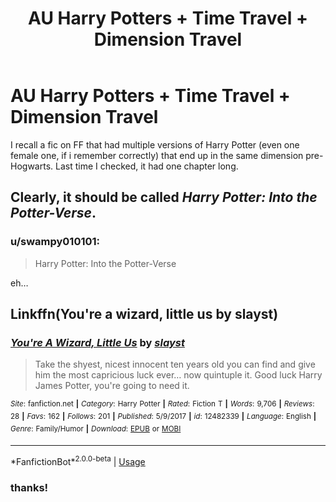 #+TITLE: AU Harry Potters + Time Travel + Dimension Travel

* AU Harry Potters + Time Travel + Dimension Travel
:PROPERTIES:
:Author: swampy010101
:Score: 1
:DateUnix: 1554735600.0
:DateShort: 2019-Apr-08
:FlairText: Fic Search
:END:
I recall a fic on FF that had multiple versions of Harry Potter (even one female one, if i remember correctly) that end up in the same dimension pre-Hogwarts. Last time I checked, it had one chapter long.


** Clearly, it should be called /Harry Potter: Into the Potter-Verse/.
:PROPERTIES:
:Author: SirGlaurung
:Score: 5
:DateUnix: 1554766509.0
:DateShort: 2019-Apr-09
:END:

*** u/swampy010101:
#+begin_quote
  Harry Potter: Into the Potter-Verse
#+end_quote

eh...
:PROPERTIES:
:Author: swampy010101
:Score: 2
:DateUnix: 1554794988.0
:DateShort: 2019-Apr-09
:END:


** Linkffn(You're a wizard, little us by slayst)
:PROPERTIES:
:Author: MoD_Peverell
:Score: 1
:DateUnix: 1554806670.0
:DateShort: 2019-Apr-09
:END:

*** [[https://www.fanfiction.net/s/12482339/1/][*/You're A Wizard, Little Us/*]] by [[https://www.fanfiction.net/u/5703672/slayst][/slayst/]]

#+begin_quote
  Take the shyest, nicest innocent ten years old you can find and give him the most capricious luck ever... now quintuple it. Good luck Harry James Potter, you're going to need it.
#+end_quote

^{/Site/:} ^{fanfiction.net} ^{*|*} ^{/Category/:} ^{Harry} ^{Potter} ^{*|*} ^{/Rated/:} ^{Fiction} ^{T} ^{*|*} ^{/Words/:} ^{9,706} ^{*|*} ^{/Reviews/:} ^{28} ^{*|*} ^{/Favs/:} ^{162} ^{*|*} ^{/Follows/:} ^{201} ^{*|*} ^{/Published/:} ^{5/9/2017} ^{*|*} ^{/id/:} ^{12482339} ^{*|*} ^{/Language/:} ^{English} ^{*|*} ^{/Genre/:} ^{Family/Humor} ^{*|*} ^{/Download/:} ^{[[http://www.ff2ebook.com/old/ffn-bot/index.php?id=12482339&source=ff&filetype=epub][EPUB]]} ^{or} ^{[[http://www.ff2ebook.com/old/ffn-bot/index.php?id=12482339&source=ff&filetype=mobi][MOBI]]}

--------------

*FanfictionBot*^{2.0.0-beta} | [[https://github.com/tusing/reddit-ffn-bot/wiki/Usage][Usage]]
:PROPERTIES:
:Author: FanfictionBot
:Score: 1
:DateUnix: 1554806695.0
:DateShort: 2019-Apr-09
:END:


*** thanks!
:PROPERTIES:
:Author: swampy010101
:Score: 1
:DateUnix: 1554806763.0
:DateShort: 2019-Apr-09
:END:
